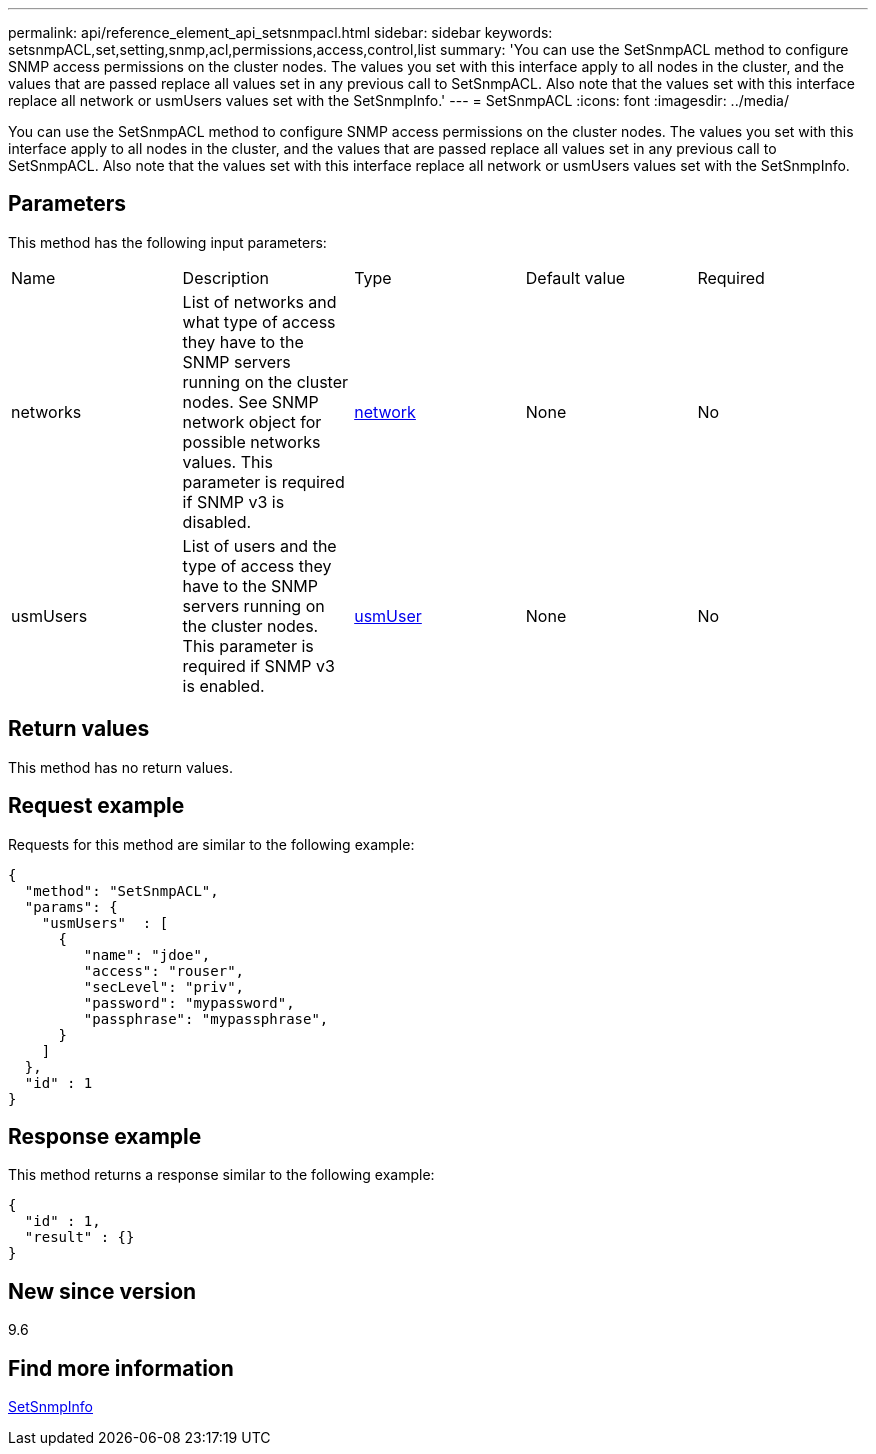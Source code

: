 ---
permalink: api/reference_element_api_setsnmpacl.html
sidebar: sidebar
keywords: setsnmpACL,set,setting,snmp,acl,permissions,access,control,list
summary: 'You can use the SetSnmpACL method to configure SNMP access permissions on the cluster nodes. The values you set with this interface apply to all nodes in the cluster, and the values that are passed replace all values set in any previous call to SetSnmpACL. Also note that the values set with this interface replace all network or usmUsers values set with the SetSnmpInfo.'
---
= SetSnmpACL
:icons: font
:imagesdir: ../media/

[.lead]
You can use the SetSnmpACL method to configure SNMP access permissions on the cluster nodes. The values you set with this interface apply to all nodes in the cluster, and the values that are passed replace all values set in any previous call to SetSnmpACL. Also note that the values set with this interface replace all network or usmUsers values set with the SetSnmpInfo.

== Parameters

This method has the following input parameters:

|===
|Name |Description |Type |Default value |Required
a|
networks
a|
List of networks and what type of access they have to the SNMP servers running on the cluster nodes. See SNMP network object for possible networks values. This parameter is required if SNMP v3 is disabled.
a|
xref:reference_element_api_network_snmp.adoc[network]
a|
None
a|
No
a|
usmUsers
a|
List of users and the type of access they have to the SNMP servers running on the cluster nodes. This parameter is required if SNMP v3 is enabled.
a|
xref:reference_element_api_usmuser.adoc[usmUser]
a|
None
a|
No
|===

== Return values

This method has no return values.

== Request example

Requests for this method are similar to the following example:

----
{
  "method": "SetSnmpACL",
  "params": {
    "usmUsers"  : [
      {
         "name": "jdoe",
         "access": "rouser",
         "secLevel": "priv",
         "password": "mypassword",
         "passphrase": "mypassphrase",
      }
    ]
  },
  "id" : 1
}
----

== Response example

This method returns a response similar to the following example:

----
{
  "id" : 1,
  "result" : {}
}
----

== New since version

9.6

== Find more information

xref:reference_element_api_setsnmpinfo.adoc[SetSnmpInfo]
